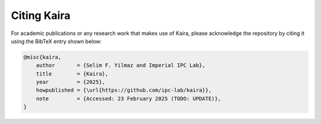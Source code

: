 Citing Kaira
============

For academic publications or any research work that makes use of Kaira, please acknowledge the repository by citing it using the BibTeX entry shown below:

.. code-block:: bibtex

    @misc{kaira,
        author       = {Selim F. Yilmaz and Imperial IPC Lab},
        title        = {Kaira},
        year         = {2025},
        howpublished = {\url{https://github.com/ipc-lab/kaira}},
        note         = {Accessed: 23 February 2025 (TODO: UPDATE)},
    }